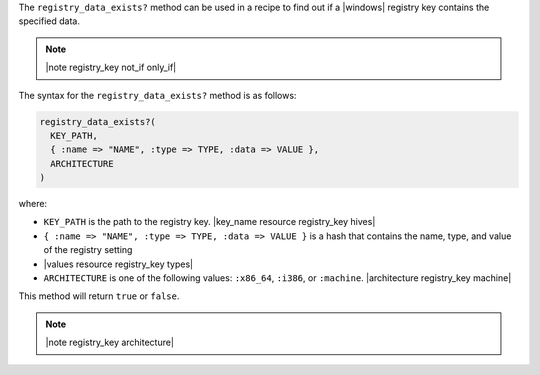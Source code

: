 .. The contents of this file are included in multiple topics.
.. This file should not be changed in a way that hinders its ability to appear in multiple documentation sets.

The ``registry_data_exists?`` method can be used in a recipe to find out if a |windows| registry key contains the specified data. 

.. note:: |note registry_key not_if only_if|

The syntax for the ``registry_data_exists?`` method is as follows:

.. code-block:: ruby

   registry_data_exists?(
     KEY_PATH, 
     { :name => "NAME", :type => TYPE, :data => VALUE }, 
     ARCHITECTURE
   )

where:

* ``KEY_PATH`` is the path to the registry key. |key_name resource registry_key hives|
* ``{ :name => "NAME", :type => TYPE, :data => VALUE }`` is a hash that contains the name, type, and value of the registry setting
* |values resource registry_key types|
* ``ARCHITECTURE`` is one of the following values: ``:x86_64``, ``:i386``, or ``:machine``. |architecture registry_key machine|

This method will return ``true`` or ``false``. 

.. note:: |note registry_key architecture|




